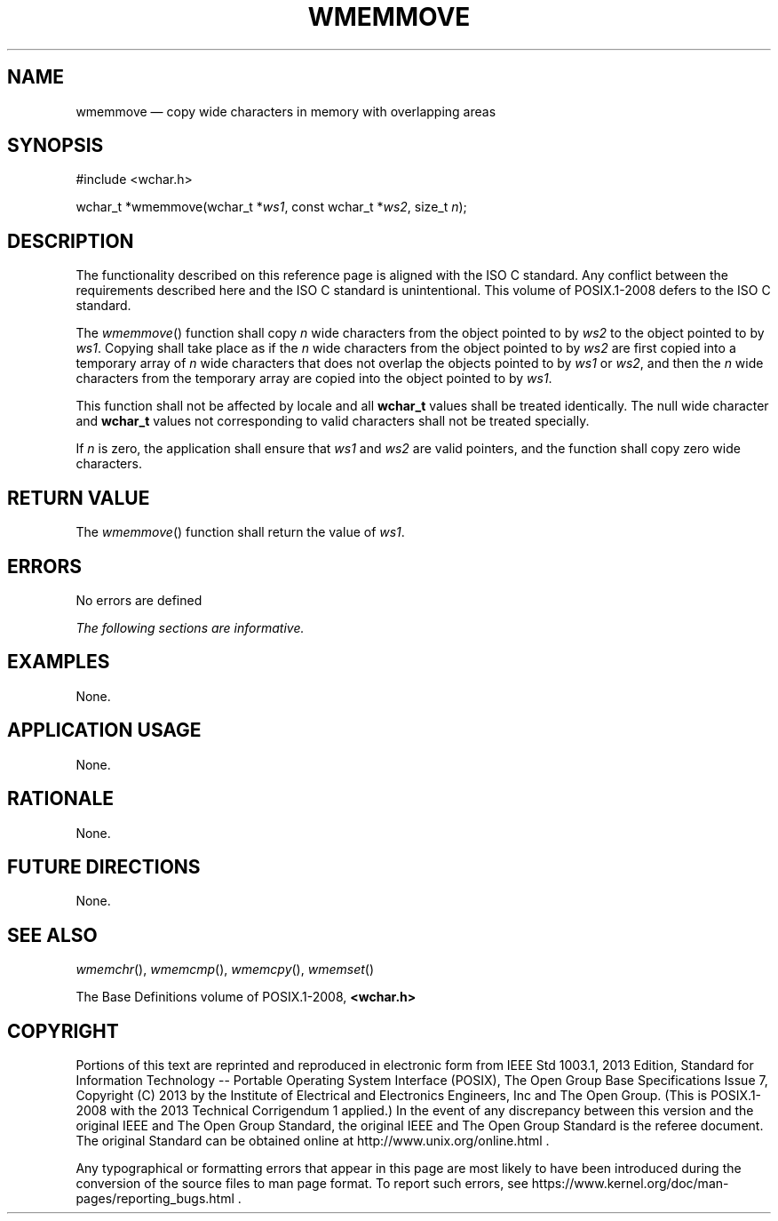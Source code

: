 '\" et
.TH WMEMMOVE "3" 2013 "IEEE/The Open Group" "POSIX Programmer's Manual"

.SH NAME
wmemmove
\(em copy wide characters in memory with overlapping areas
.SH SYNOPSIS
.LP
.nf
#include <wchar.h>
.P
wchar_t *wmemmove(wchar_t *\fIws1\fP, const wchar_t *\fIws2\fP, size_t \fIn\fP);
.fi
.SH DESCRIPTION
The functionality described on this reference page is aligned with the
ISO\ C standard. Any conflict between the requirements described here and the
ISO\ C standard is unintentional. This volume of POSIX.1\(hy2008 defers to the ISO\ C standard.
.P
The
\fIwmemmove\fR()
function shall copy
.IR n
wide characters from the object pointed to by
.IR ws2
to the object pointed to by
.IR ws1 .
Copying shall take place as if the
.IR n
wide characters from the object pointed to by
.IR ws2
are first copied into a temporary array of
.IR n
wide characters that does not overlap the objects pointed to by
.IR ws1
or
.IR ws2 ,
and then the
.IR n
wide characters from the temporary array are copied into the object
pointed to by
.IR ws1 .
.P
This function shall not be affected by locale and all
.BR wchar_t
values shall be treated identically. The null wide character and
.BR wchar_t
values not corresponding to valid characters shall not be treated
specially.
.P
If
.IR n
is zero, the application shall ensure that
.IR ws1
and
.IR ws2
are valid pointers, and the function shall copy zero wide characters.
.SH "RETURN VALUE"
The
\fIwmemmove\fR()
function shall return the value of
.IR ws1 .
.SH ERRORS
No errors are defined
.LP
.IR "The following sections are informative."
.SH EXAMPLES
None.
.SH "APPLICATION USAGE"
None.
.SH RATIONALE
None.
.SH "FUTURE DIRECTIONS"
None.
.SH "SEE ALSO"
.IR "\fIwmemchr\fR\^(\|)",
.IR "\fIwmemcmp\fR\^(\|)",
.IR "\fIwmemcpy\fR\^(\|)",
.IR "\fIwmemset\fR\^(\|)"
.P
The Base Definitions volume of POSIX.1\(hy2008,
.IR "\fB<wchar.h>\fP"
.SH COPYRIGHT
Portions of this text are reprinted and reproduced in electronic form
from IEEE Std 1003.1, 2013 Edition, Standard for Information Technology
-- Portable Operating System Interface (POSIX), The Open Group Base
Specifications Issue 7, Copyright (C) 2013 by the Institute of
Electrical and Electronics Engineers, Inc and The Open Group.
(This is POSIX.1-2008 with the 2013 Technical Corrigendum 1 applied.) In the
event of any discrepancy between this version and the original IEEE and
The Open Group Standard, the original IEEE and The Open Group Standard
is the referee document. The original Standard can be obtained online at
http://www.unix.org/online.html .

Any typographical or formatting errors that appear
in this page are most likely
to have been introduced during the conversion of the source files to
man page format. To report such errors, see
https://www.kernel.org/doc/man-pages/reporting_bugs.html .
